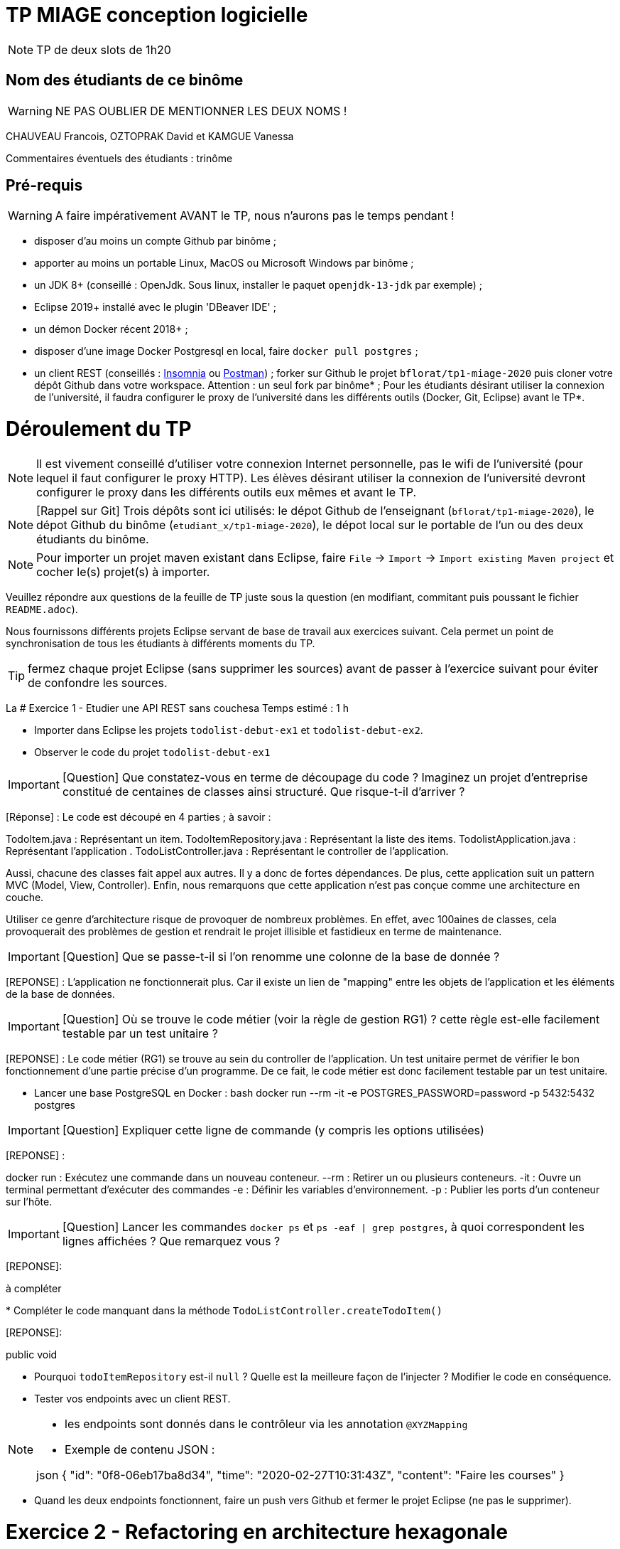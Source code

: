 # TP MIAGE conception logicielle

NOTE: TP de deux slots de 1h20

## Nom des étudiants de ce binôme
WARNING: NE PAS OUBLIER DE MENTIONNER LES DEUX NOMS !

CHAUVEAU Francois, OZTOPRAK David et KAMGUE Vanessa

Commentaires éventuels des étudiants : trinôme

## Pré-requis

WARNING: A faire impérativement AVANT le TP, nous n'aurons pas le temps pendant !

* disposer d'au moins un compte Github par binôme ;
* apporter au moins un portable Linux, MacOS ou Microsoft Windows par binôme ;
* un JDK 8+ (conseillé : OpenJdk. Sous linux, installer le paquet `openjdk-13-jdk` par exemple) ;
* Eclipse 2019+ installé avec le plugin 'DBeaver IDE' ;
* un démon Docker récent 2018+ ;
* disposer d'une image Docker Postgresql en local, faire `docker pull postgres` ;
* un client REST (conseillés : https://insomnia.rest/[Insomnia] ou https://www.postman.com/[Postman]) ;
forker sur Github le projet `bflorat/tp1-miage-2020` puis cloner votre dépôt Github dans votre workspace. Attention : un seul fork par binôme* ;
Pour les étudiants désirant utiliser la connexion de l'université, il faudra configurer le proxy de l'université dans les différents outils (Docker, Git, Eclipse) avant le TP*.

# Déroulement du TP

NOTE: Il est vivement conseillé d'utiliser votre connexion Internet personnelle, pas le wifi de l'université (pour lequel il faut configurer le proxy HTTP). Les élèves désirant utiliser la connexion de l'université devront configurer le proxy dans les différents outils eux mêmes et avant le TP.

NOTE: [Rappel sur Git] Trois dépôts sont ici utilisés: le dépot Github de l'enseignant (`bflorat/tp1-miage-2020`), le dépot Github du binôme (`etudiant_x/tp1-miage-2020`), le dépot local sur le portable de l'un ou des deux étudiants du binôme.

NOTE: Pour importer un projet maven existant dans Eclipse, faire `File` -> `Import` -> `Import existing Maven project` et cocher le(s) projet(s) à importer.


Veuillez répondre aux questions de la feuille de TP juste sous la question (en modifiant, commitant puis poussant le fichier `README.adoc`).

Nous fournissons différents projets Eclipse servant de base de travail aux exercices suivant. Cela permet un point de synchronisation de tous les étudiants à différents moments du TP.

TIP: fermez chaque projet Eclipse (sans supprimer les sources) avant de passer à l'exercice suivant pour éviter de confondre les sources.

La
# Exercice 1 - Etudier une API REST sans couchesa
Temps estimé : 1 h

* Importer dans Eclipse les projets `todolist-debut-ex1` et `todolist-debut-ex2`.

* Observer le code du projet `todolist-debut-ex1`

IMPORTANT: [Question] Que constatez-vous en terme de découpage du code ? Imaginez un projet d'entreprise constitué de centaines de classes ainsi structuré. Que risque-t-il d'arriver ?

[Réponse] : Le code est découpé en 4 parties ; à savoir :

TodoItem.java : Représentant un item.
TodoItemRepository.java : Représentant la liste des items.
TodolistApplication.java : Représentant l'application .
TodoListController.java : Représentant le controller de l'application.

Aussi, chacune des classes fait appel aux autres. Il y a donc de fortes dépendances.
De plus, cette application suit un pattern MVC (Model, View, Controller).
Enfin, nous remarquons que cette application n'est pas conçue comme une architecture en couche.

Utiliser ce genre d'architecture risque de provoquer de nombreux problèmes. En effet, avec 100aines de classes, cela provoquerait des problèmes de gestion et rendrait le projet illisible et fastidieux en terme de maintenance.

IMPORTANT: [Question] Que se passe-t-il si l'on renomme une colonne de la base de donnée ?

[REPONSE] : L'application ne fonctionnerait plus. Car il existe un lien de "mapping" entre les objets de l'application et les éléments de la base de données.

IMPORTANT: [Question] Où se trouve le code métier (voir la règle de gestion RG1) ? cette règle est-elle facilement testable par un test unitaire ?

[REPONSE] : Le code métier (RG1) se trouve au sein du controller de l'application. Un test unitaire permet de vérifier le bon fonctionnement d'une partie précise d'un programme. De ce fait, le code métier est donc facilement testable par un test unitaire.

* Lancer une base PostgreSQL en Docker :
bash
docker run --rm -it -e POSTGRES_PASSWORD=password -p 5432:5432 postgres


IMPORTANT: [Question] Expliquer cette ligne de commande (y compris les options utilisées)

[REPONSE] :

docker run : Exécutez une commande dans un nouveau conteneur.
--rm : Retirer un ou plusieurs conteneurs.
-it : Ouvre un terminal permettant d'exécuter des commandes
-e : Définir les variables d'environnement.
-p : Publier les ports d'un conteneur sur l'hôte.

IMPORTANT: [Question] Lancer les commandes `docker ps` et `ps -eaf | grep postgres`, à quoi correspondent les lignes affichées ? Que remarquez vous ?

[REPONSE]:

à compléter

*
Compléter le code manquant dans la méthode `TodoListController.createTodoItem()`

[REPONSE]:

public void 

* Pourquoi `todoItemRepository` est-il `null` ? Quelle est la meilleure façon de l'injecter ? Modifier le code en conséquence.

* Tester vos endpoints avec un client REST.


[NOTE]
====
* les endpoints sont donnés dans le contrôleur via les annotation `@XYZMapping`
* Exemple de contenu JSON :

json
{
"id": "0f8-06eb17ba8d34",
"time": "2020-02-27T10:31:43Z",
"content": "Faire les courses"
}

====

* Quand les deux endpoints fonctionnent, faire un push vers Github et fermer le projet Eclipse (ne pas le supprimer).

# Exercice 2 - Refactoring en architecture hexagonale
Temps estimé : 1 h

* Partir du projet `todolist-debut-ex2`


NOTE: le projet a été refactoré suivant les principes de l'architecture hexagonale :

image::images/archi_hexagonale.png[]
Source : http://leanpub.com/get-your-hands-dirty-on-clean-architecture[Tom Hombergs]

* Ici, comme souvent, le domaine métier est découpés en deux couches :
- la couche application qui contient tous les contrats : ports (interfaces) et les implémentations des ports d'entrée (ou "use case") et qui servent à orchestrer les entités.
- la couche entités qui contient les entités (au sens DDD, pas au sens JPA). En général, classes complexes (méthodes riches, relations entre les entités, pas de simples POJO anémiques)

IMPORTANT: [Question] En observant le code, donnez les grands principes de cette architecture et les illustrer par des exemples de code.

IMPORTANT: [Question] Avec quel pattern est implémenté ici le principe d'inversion de dépendance ? (par exemple le domaine n'a aucune dépendance directe vers l'adaptateur JPA de persistance mais pourtant, il cette dernière est appelé in fine). Précisez les lignes de code importantes.

IMPORTANT: [Question] Qu'est ce que l'anti-pattern domaine anémique ? à quoi le reconnaît-on ? Est-il courant dans les modèles en couche classiques ? L'architecture hexagonale change-t-elle cette situation ?

Complétez ce code avec une fonctionnalité de création de `TodoItem` persisté en base et appelé depuis un endpoint REST `POST /todos` qui renvoi un code `201` en cas de succès. La fonctionnalité à implémenter est contractualisée par le port d'entrée `AddTodoItem`.

# Exercice 3 - Ecriture de tests
Temps estimé : 20 mins

* Rester sur le même code que l'exercice 2

* Implémentez (en junit) des TU sur la règle de gestion qui consiste à afficher `[LATE!]` dans la description d'un item en retard de plus de 24h.

* Quels types de tests devra-t-on écrire pour les adapteurs ? Que teste-on dans ce cas ? S'il vous reste du temps, écrivez quelques uns de ces types de test.
